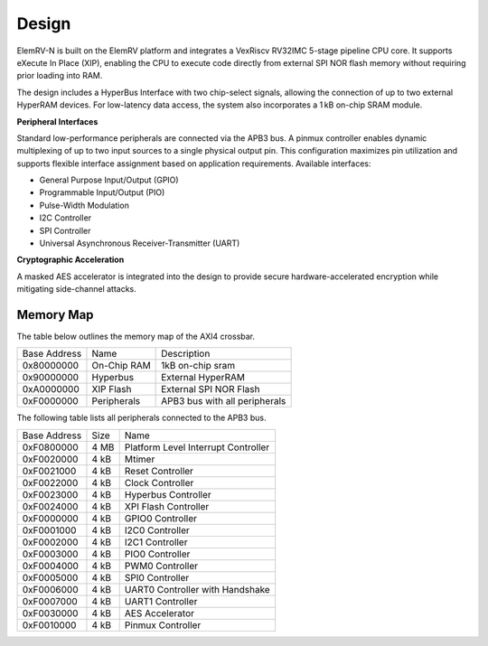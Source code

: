 Design
======

ElemRV-N is built on the ElemRV platform and integrates a VexRiscv RV32IMC 5-stage pipeline CPU core. It supports eXecute In Place (XIP), enabling the CPU to execute code directly from external SPI NOR flash memory without requiring prior loading into RAM.

The design includes a HyperBus Interface with two chip-select signals, allowing the connection of up to two external HyperRAM devices. For low-latency data access, the system also incorporates a 1 kB on-chip SRAM module.

**Peripheral Interfaces**

Standard low-performance peripherals are connected via the APB3 bus. A pinmux controller enables dynamic multiplexing of up to two input sources to a single physical output pin. This configuration maximizes pin utilization and supports flexible interface assignment based on application requirements. Available interfaces:

* General Purpose Input/Output (GPIO)
* Programmable Input/Output (PIO)
* Pulse-Width Modulation
* I2C Controller
* SPI Controller
* Universal Asynchronous Receiver-Transmitter (UART)

**Cryptographic Acceleration**

A masked AES accelerator is integrated into the design to provide secure hardware-accelerated encryption while mitigating side-channel attacks.

Memory Map
----------

The table below outlines the memory map of the AXI4 crossbar.

+--------------+-------------+-------------------------------+
| Base Address | Name        | Description                   |
+--------------+-------------+-------------------------------+
| 0x80000000   | On-Chip RAM | 1kB on-chip sram              |
+--------------+-------------+-------------------------------+
| 0x90000000   | Hyperbus    | External HyperRAM             |
+--------------+-------------+-------------------------------+
| 0xA0000000   | XIP Flash   | External SPI NOR Flash        |
+--------------+-------------+-------------------------------+
| 0xF0000000   | Peripherals | APB3 bus with all peripherals |
+--------------+-------------+-------------------------------+

The following table lists all peripherals connected to the APB3 bus.

+--------------+------+-------------------------------------+
| Base Address | Size |  Name                               |
+--------------+------+-------------------------------------+
| 0xF0800000   | 4 MB | Platform Level Interrupt Controller |
+--------------+------+-------------------------------------+
| 0xF0020000   | 4 kB | Mtimer                              |
+--------------+------+-------------------------------------+
| 0xF0021000   | 4 kB | Reset Controller                    |
+--------------+------+-------------------------------------+
| 0xF0022000   | 4 kB | Clock Controller                    |
+--------------+------+-------------------------------------+
| 0xF0023000   | 4 kB | Hyperbus Controller                 |
+--------------+------+-------------------------------------+
| 0xF0024000   | 4 kB | XPI Flash Controller                |
+--------------+------+-------------------------------------+
| 0xF0000000   | 4 kB | GPIO0 Controller                    |
+--------------+------+-------------------------------------+
| 0xF0001000   | 4 kB | I2C0 Controller                     |
+--------------+------+-------------------------------------+
| 0xF0002000   | 4 kB | I2C1 Controller                     |
+--------------+------+-------------------------------------+
| 0xF0003000   | 4 kB | PIO0 Controller                     |
+--------------+------+-------------------------------------+
| 0xF0004000   | 4 kB | PWM0 Controller                     |
+--------------+------+-------------------------------------+
| 0xF0005000   | 4 kB | SPI0 Controller                     |
+--------------+------+-------------------------------------+
| 0xF0006000   | 4 kB | UART0 Controller with Handshake     |
+--------------+------+-------------------------------------+
| 0xF0007000   | 4 kB | UART1 Controller                    |
+--------------+------+-------------------------------------+
| 0xF0030000   | 4 kB | AES Accelerator                     |
+--------------+------+-------------------------------------+
| 0xF0010000   | 4 kB | Pinmux Controller                   |
+--------------+------+-------------------------------------+
